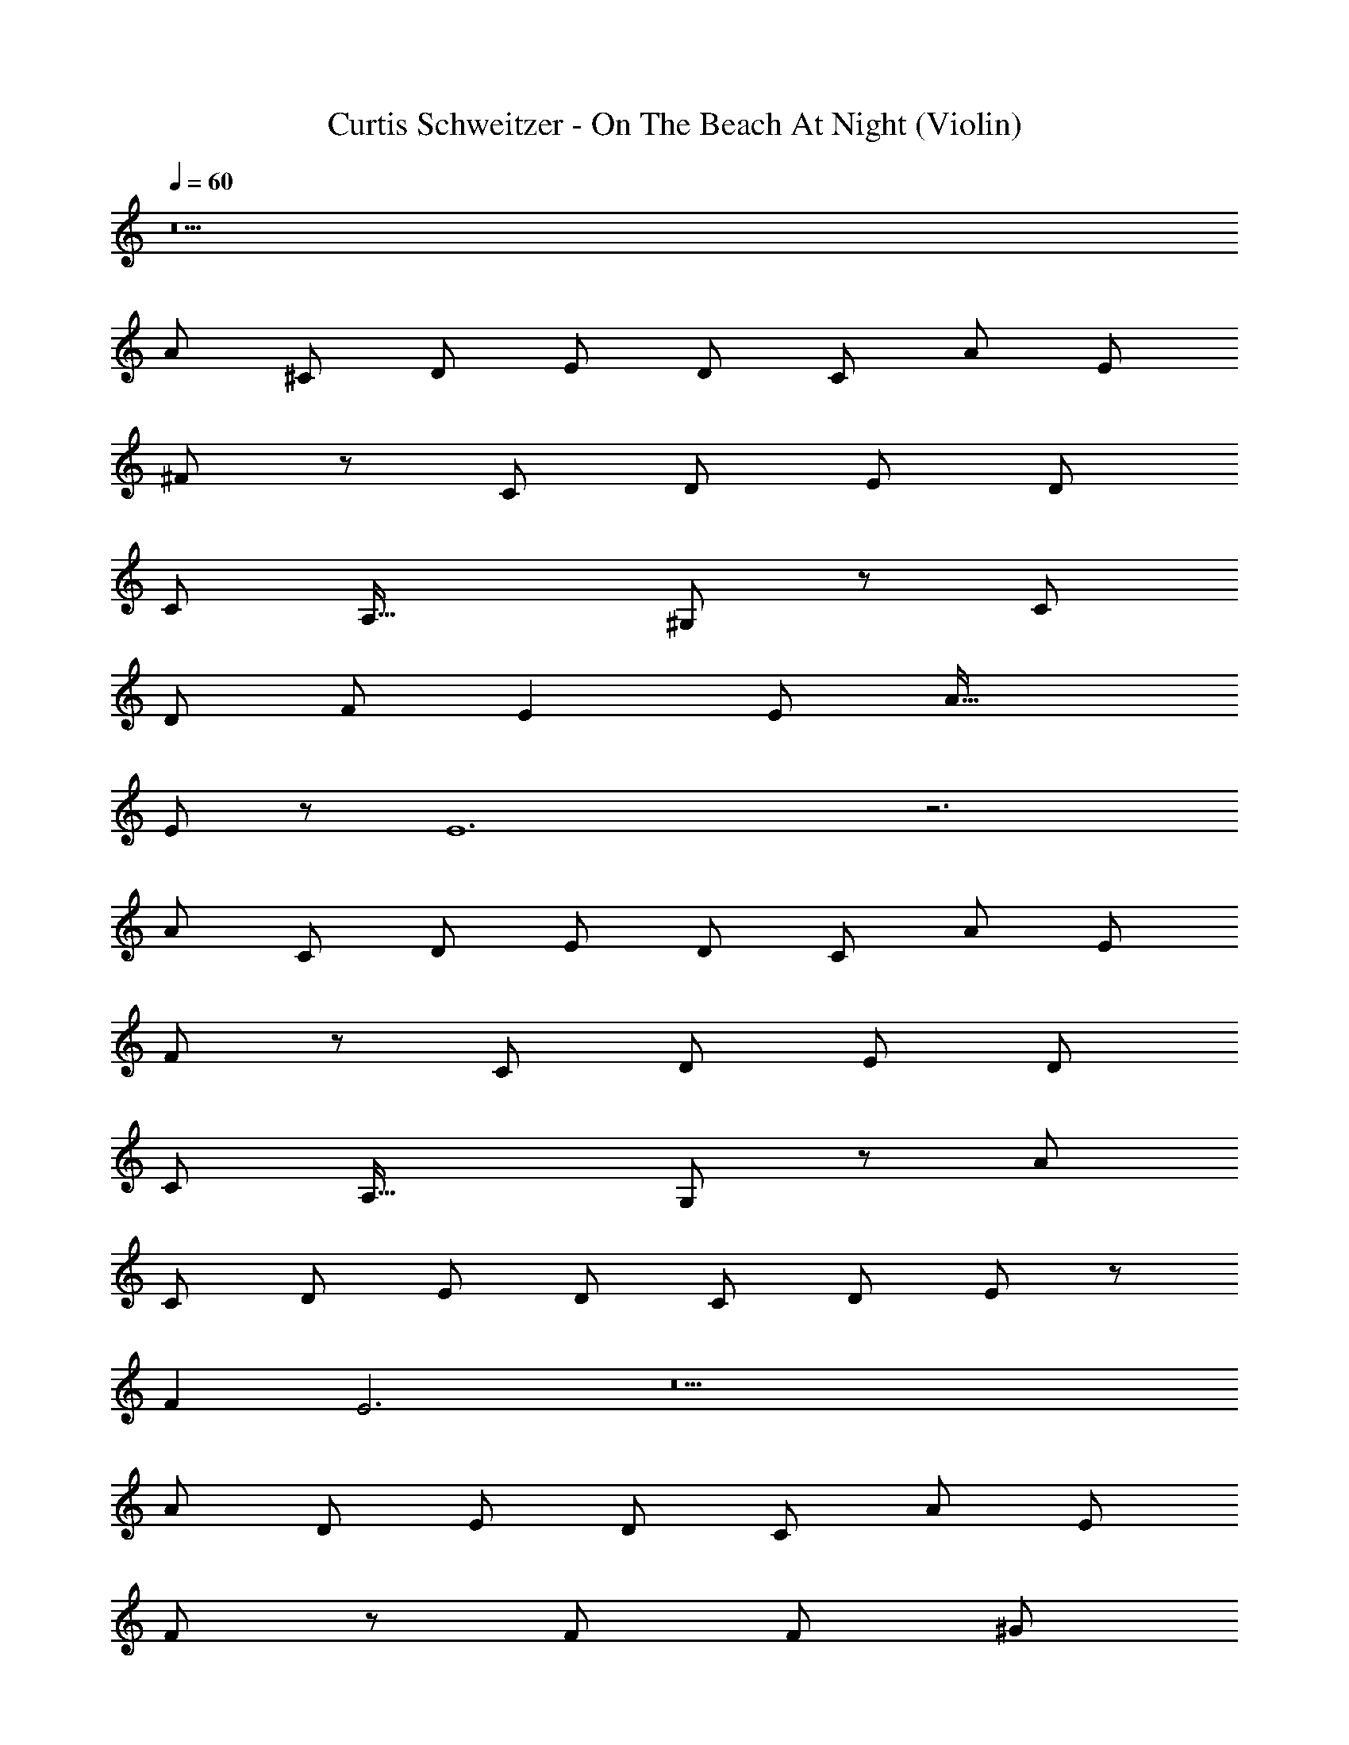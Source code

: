 X: 1
T: Curtis Schweitzer - On The Beach At Night (Violin)
L: 1/8
Q: 1/4=60
Z: ABC Generated by Starbound Composer
K: C
z22 
[A49/48z] [^C49/48z] [D49/48z] [E49/48z] [D49/48z] [C49/48z] [A49/48z] [E49/24z2] 
^F137/48 z55/48 [C49/48z] [D49/48z] [E49/48z] [D49/48z] 
[C49/48z] [A,49/16z3] ^G,137/48 z7/48 C 
D F E2 E [A49/16z3] 
E137/48 z7/48 E12 z6 
[A49/48z] [C49/48z] [D49/48z] [E49/48z] [D49/48z] [C49/48z] [A49/48z] [E49/24z2] 
F137/48 z55/48 [C49/48z] [D49/48z] [E49/48z] [D49/48z] 
[C49/48z] [A,49/16z3] G,137/48 z7/48 [A49/48z] 
[C49/48z] [D49/48z] [E49/48z] [D49/48z] [C49/24z2] [D49/48z] E91/48 z5/48 
F2 E6 z18 
[A49/24z2] [D49/48z] [E49/48z] [D49/48z] [C49/48z] [A49/48z] [E49/24z2] 
F137/48 z103/48 F [F49/48z] [^G49/48z] 
A15/16 z/16 [A49/16z3] G91/48 z5/48 E 
Q: 1/4=60
Q: 1/4=60
[E49/48z25/48] 
Q: 1/4=59
z23/48 
[C49/48z/24] 
Q: 1/4=58
z25/48 
Q: 1/4=57
z7/16 [G15/16z5/48] 
Q: 1/4=56
z25/48 
Q: 1/4=55
z3/8 
Q: 1/4=55
[G49/16z7/48] 
Q: 1/4=54
z25/48 
Q: 1/4=53
z25/48 
Q: 1/4=52
z25/48 
Q: 1/4=52
z25/48 
Q: 1/4=51
z25/48 
Q: 1/4=50
z/4 [F137/48z7/24] 
Q: 1/4=49
z25/48 
Q: 1/4=48
z25/48 
Q: 1/4=47
z25/48 
Q: 1/4=46
z25/48 
Q: 1/4=45
z109/8 
Q: 1/4=60
z11 
C3 C3 [D49/48z] C17/12 z/12 
A,/2 C137/48 z103/48 [C49/48z] F91/48 z5/48 
[F49/48z] E91/48 z5/48 [B,49/48z] C205/24 z155/24 
C3 C3 [D49/48z] C17/12 z/12 
A,/2 C137/48 z103/48 [C49/48z] F91/48 z5/48 
[F49/48z] G91/48 z5/48 [E49/48z] [C49/16z3] [D49/8z6] 
E19/2 z3/2 
[E49/48z] [F49/48z] [G49/48z] [A49/48z] [G49/48z] E91/48 z5/48 F2 
F [E49/48z] C37/6 z/3 
[C49/48z] [E49/48z] [C49/48z] [G49/48z] F19/4 z/4 
[E49/48z] [G,49/48z] [A,49/48z] B,137/48 z7/48 ^D2 
E C3 B,2 G, C7 z 
E E3 E2 E F3 
F2 F G3 G3 
Q: 1/4=60
A3 A3 B12 z10 
E7/2 
Q: 1/4=60
E4 F4 
G6 G2 
G4 A4 
B6 B2 
Q: 1/4=60
B6 B6 
Q: 1/4=60
Q: 1/4=60
[B27/2z17/24] 
Q: 1/4=59
z17/24 
Q: 1/4=58
z11/16 
Q: 1/4=57
z17/24 
Q: 1/4=56
z17/24 
Q: 1/4=55
z17/24 
Q: 1/4=54
z11/16 
Q: 1/4=53
z17/24 
Q: 1/4=52
z17/24 
Q: 1/4=52
z17/24 
Q: 1/4=51
z11/16 
Q: 1/4=50
z17/24 
Q: 1/4=49
z17/24 
Q: 1/4=48
z17/24 
Q: 1/4=47
z11/16 
Q: 1/4=46
z17/24 
Q: 1/4=45
